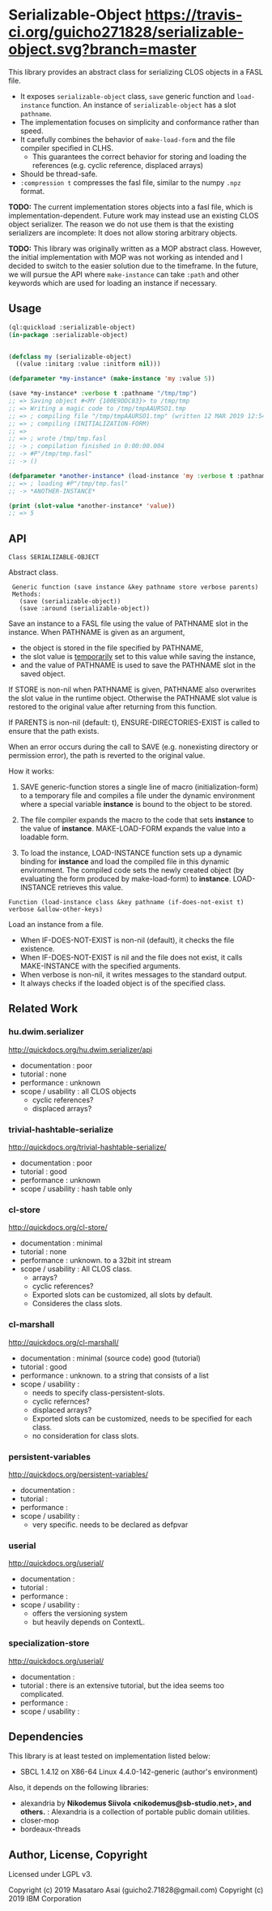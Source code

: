 
* Serializable-Object [[https://github.com/guicho271828/serializable-object][https://travis-ci.org/guicho271828/serializable-object.svg?branch=master]]

This library provides an abstract class for serializing CLOS objects in a FASL file.

+ It exposes =serializable-object= class, =save= generic function and =load-instance= function.
  An instance of =serializable-object= has a slot =pathname=.
+ The implementation focuses on simplicity and conformance rather than speed.
+ It carefully combines the behavior of =make-load-form= and the file compiler specified in CLHS.
  + This guarantees the correct behavior for storing and loading the references (e.g. cyclic reference, displaced arrays)
+ Should be thread-safe.
+ =:compression t= compresses the fasl file, similar to the numpy =.npz= format.

*TODO:* The current implementation stores objects into a fasl file, which is
implementation-dependent. Future work may instead use an existing CLOS object serializer.
The reason we do not use them is that the existing serializers are incomplete:
It does not allow storing arbitrary objects.

*TODO:* This library was originally written as a MOP abstract class.
However, the initial implementation with MOP was not working as intended 
and I decided to switch to the easier solution due to the timeframe.
In the future, we will pursue the API where =make-instance= can take
=:path= and other keywords which are used for loading an instance if necessary.


** Usage

#+begin_src lisp
(ql:quickload :serializable-object)
(in-package :serializable-object)


(defclass my (serializable-object)
  ((value :initarg :value :initform nil)))

(defparameter *my-instance* (make-instance 'my :value 5))

(save *my-instance* :verbose t :pathname "/tmp/tmp")
;; => Saving object #<MY {100E9DDC83}> to /tmp/tmp 
;; => Writing a magic code to /tmp/tmpAAURSO1.tmp 
;; => ; compiling file "/tmp/tmpAAURSO1.tmp" (written 12 MAR 2019 12:54:04 PM):
;; => ; compiling (INITIALIZATION-FORM)
;; => 
;; => ; wrote /tmp/tmp.fasl
;; -> ; compilation finished in 0:00:00.004
;; -> #P"/tmp/tmp.fasl"
;; -> ()

(defparameter *another-instance* (load-instance 'my :verbose t :pathname "/tmp/tmp"))
;; => ; loading #P"/tmp/tmp.fasl"
;; -> *ANOTHER-INSTANCE*

(print (slot-value *another-instance* 'value))
;; => 5

#+end_src

** API

: Class SERIALIZABLE-OBJECT

Abstract class.

:  Generic function (save instance &key pathname store verbose parents)
:  Methods:
:    (save (serializable-object))
:    (save :around (serializable-object))

Save an instance to a FASL file using the value of PATHNAME slot in the instance.
When PATHNAME is given as an argument,

+ the object is stored in the file specified by PATHNAME,
+ the slot value is _temporarily_ set to this value while saving the instance,
+ and the value of PATHNAME is used to save the PATHNAME slot in the saved object.

If STORE is non-nil when PATHNAME is given, PATHNAME also overwrites the slot value in the runtime object.
Otherwise the PATHNAME slot value is restored to the original value after returning from this function.

If PARENTS is non-nil (default: t), ENSURE-DIRECTORIES-EXIST is called to
ensure that the path exists.

When an error occurs during the call to SAVE (e.g. nonexisting directory or permission error),
the path is reverted to the original value.

How it works:

1. SAVE generic-function stores a single line of macro (initialization-form) to
   a temporary file and compiles a file under the dynamic environment where a
   special variable *instance* is bound to the object to be stored.

2. The file compiler expands the macro to the code that sets *instance* to the
   value of *instance*.  MAKE-LOAD-FORM expands the value into a loadable form.

3. To load the instance, LOAD-INSTANCE function sets up a dynamic binding for
   *instance* and load the compiled file in this dynamic environment. The
   compiled code sets the newly created object (by evaluating the form produced
   by make-load-form) to *instance*. LOAD-INSTANCE retrieves this value.


: Function (load-instance class &key pathname (if-does-not-exist t) verbose &allow-other-keys)

Load an instance from a file.

+ When IF-DOES-NOT-EXIST is non-nil (default), it checks the file existence.
+ When IF-DOES-NOT-EXIST is nil and the file does not exist, it calls MAKE-INSTANCE with the specified arguments.
+ When verbose is non-nil, it writes messages to the standard output.
+ It always checks if the loaded object is of the specified class.

** Related Work

*** hu.dwim.serializer

http://quickdocs.org/hu.dwim.serializer/api

+ documentation : poor
+ tutorial : none
+ performance : unknown
+ scope / usability : all CLOS objects
  + cyclic references?
  + displaced arrays?

*** trivial-hashtable-serialize

http://quickdocs.org/trivial-hashtable-serialize/

+ documentation : poor
+ tutorial : good
+ performance : unknown
+ scope / usability : hash table only

*** cl-store

http://quickdocs.org/cl-store/

+ documentation : minimal
+ tutorial : none
+ performance : unknown. to a 32bit int stream
+ scope / usability : All CLOS class.
  + arrays?
  + cyclic references?
  + Exported slots can be customized, all slots by default.
  + Consideres the class slots.

*** cl-marshall

http://quickdocs.org/cl-marshall/

+ documentation : minimal (source code) good (tutorial)
+ tutorial : good
+ performance : unknown. to a string that consists of a list
+ scope / usability :
  + needs to specify class-persistent-slots.
  + cyclic refernces?
  + displaced arrays?
  + Exported slots can be customized, needs to be specified for each class.
  + no consideration for class slots.

*** persistent-variables

http://quickdocs.org/persistent-variables/

+ documentation : 
+ tutorial : 
+ performance : 
+ scope / usability :
  + very specific. needs to be declared as defpvar

*** userial

http://quickdocs.org/userial/

+ documentation : 
+ tutorial : 
+ performance : 
+ scope / usability :
  + offers the versioning system
  + but heavily depends on ContextL.

*** specialization-store

http://quickdocs.org/userial/

+ documentation : 
+ tutorial : there is an extensive tutorial, but the idea seems too complicated.
+ performance : 
+ scope / usability : 

** Dependencies
This library is at least tested on implementation listed below:

+ SBCL 1.4.12 on X86-64 Linux 4.4.0-142-generic (author's environment)

Also, it depends on the following libraries:

+ alexandria by *Nikodemus Siivola <nikodemus@sb-studio.net>, and others.* :
    Alexandria is a collection of portable public domain utilities.
+ closer-mop
+ bordeaux-threads

** Author, License, Copyright

Licensed under LGPL v3.

Copyright (c) 2019 Masataro Asai (guicho2.71828@gmail.com)
Copyright (c) 2019 IBM Corporation
